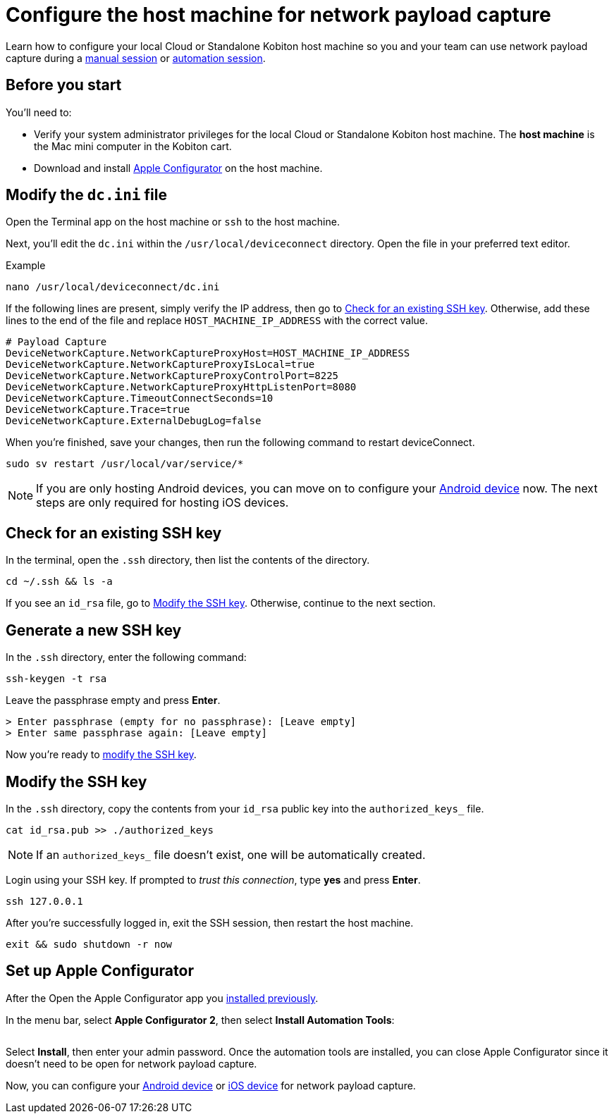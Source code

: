 = Configure the host machine for network payload capture
:navtitle: Configure the host machine

Learn how to configure your local Cloud or Standalone Kobiton host machine so you and your team can use network payload capture during a xref:manual-testing:local-devices/capture-network-payload-data.adoc[manual session] or xref:automation-testing:local-devices/capture-network-payload-data.adoc[automation session].

[#_before_you_start]
== Before you start

You'll need to:

* Verify your system administrator privileges for the local Cloud or Standalone Kobiton host machine. The *host machine* is the Mac mini computer in the Kobiton cart.
* Download and install link:https://apps.apple.com/app/id1037126344[Apple Configurator] on the host machine.

== Modify the `dc.ini` file

Open the Terminal app on the host machine or `ssh` to the host machine.

Next, you'll edit the `dc.ini` within the `/usr/local/deviceconnect` directory. Open the file in your preferred text editor.

.Example
[source,shell]
----
nano /usr/local/deviceconnect/dc.ini
----

If the following lines are present, simply verify the IP address, then go to xref:_check_for_an_existing_ssh_key[]. Otherwise, add these lines to the end of the file and replace `HOST_MACHINE_IP_ADDRESS` with the correct value.

[source,plaintext]
----
# Payload Capture
DeviceNetworkCapture.NetworkCaptureProxyHost=HOST_MACHINE_IP_ADDRESS
DeviceNetworkCapture.NetworkCaptureProxyIsLocal=true
DeviceNetworkCapture.NetworkCaptureProxyControlPort=8225
DeviceNetworkCapture.NetworkCaptureProxyHttpListenPort=8080
DeviceNetworkCapture.TimeoutConnectSeconds=10
DeviceNetworkCapture.Trace=true
DeviceNetworkCapture.ExternalDebugLog=false
----

When you're finished, save your changes, then run the following command to restart deviceConnect.

[source,shell]
----
sudo sv restart /usr/local/var/service/*
----

[NOTE]
====
If you are only hosting Android devices, you can move on to configure your xref:devices:local-devices/network-payload-capture/configure-an-android-device.adoc[Android device] now. The next steps are only required for hosting iOS devices.
====

[#_check_for_an_existing_ssh_key]
== Check for an existing SSH key

In the terminal, open the `.ssh` directory, then list the contents of the directory.

[source,shell]
----
cd ~/.ssh && ls -a
----

If you see an `id_rsa` file, go to xref:_modify_the_ssh_key[]. Otherwise, continue to the next section.

[#_generate_a_new_ssh_key]
== Generate a new SSH key

In the `.ssh` directory, enter the following command:

[source,shell]
----
ssh-keygen -t rsa
----

Leave the passphrase empty and press *Enter*.

[source,shell]
----
> Enter passphrase (empty for no passphrase): [Leave empty]
> Enter same passphrase again: [Leave empty]
----

Now you're ready to xref:_modify_the_ssh_key[modify the SSH key].

[#_modify_the_ssh_key]
== Modify the SSH key

In the `.ssh` directory, copy the contents from your `id_rsa` public key into the `authorized_keys_` file.

[source,shell]
----
cat id_rsa.pub >> ./authorized_keys
----

[NOTE]
If an `authorized_keys_` file doesn't exist, one will be automatically created.

Login using your SSH key. If prompted to _trust this connection_, type *yes* and press *Enter*.

[source,shell]
----
ssh 127.0.0.1
----

After you're successfully logged in, exit the SSH session, then restart the host machine.

[source,shell]
----
exit && sudo shutdown -r now
----

== Set up Apple Configurator

After the Open the Apple Configurator app you xref:_before_you_start[installed previously].

// TODO: image:$NEW$[width="",alt=""]

In the menu bar, select *Apple Configurator 2*, then select *Install Automation Tools*:

image:devices:apple-configurator-install-automation-tools.png[width="", alt=""]

Select *Install*, then enter your admin password. Once the automation tools are installed, you can close Apple Configurator since it doesn't need to be open for network payload capture.

// TODO: image:$NEW$[width="",alt=""]

Now, you can configure your xref:devices:local-devices/network-payload-capture/configure-an-android-device.adoc[Android device] or xref:devices:local-devices/network-payload-capture/configure-an-ios-device.adoc[iOS device] for network payload capture.
